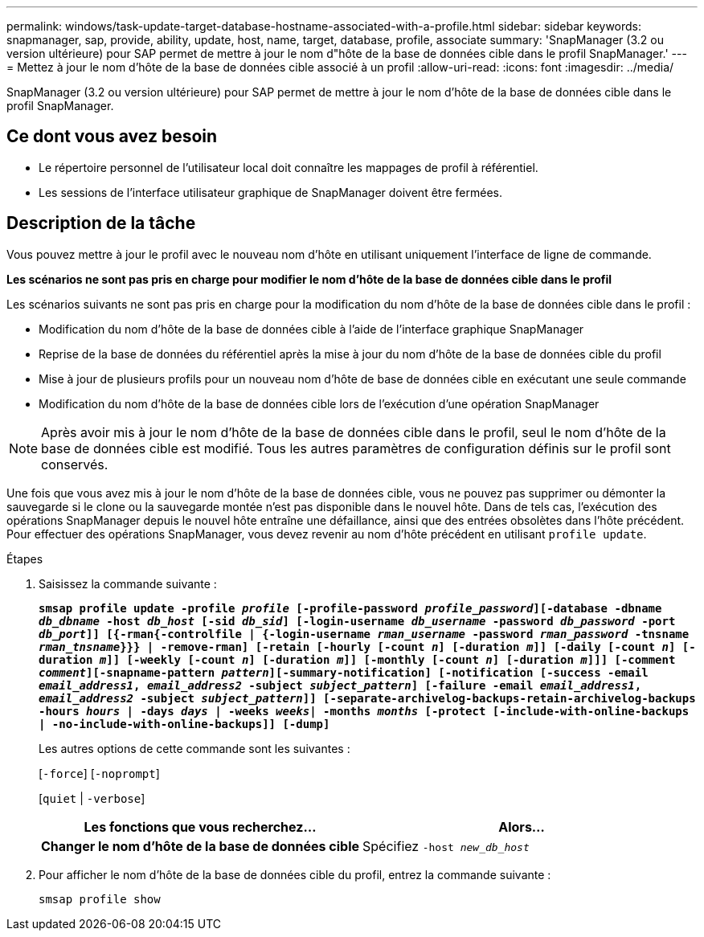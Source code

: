 ---
permalink: windows/task-update-target-database-hostname-associated-with-a-profile.html 
sidebar: sidebar 
keywords: snapmanager, sap, provide, ability, update, host, name, target, database, profile, associate 
summary: 'SnapManager (3.2 ou version ultérieure) pour SAP permet de mettre à jour le nom d"hôte de la base de données cible dans le profil SnapManager.' 
---
= Mettez à jour le nom d'hôte de la base de données cible associé à un profil
:allow-uri-read: 
:icons: font
:imagesdir: ../media/


[role="lead"]
SnapManager (3.2 ou version ultérieure) pour SAP permet de mettre à jour le nom d'hôte de la base de données cible dans le profil SnapManager.



== Ce dont vous avez besoin

* Le répertoire personnel de l'utilisateur local doit connaître les mappages de profil à référentiel.
* Les sessions de l'interface utilisateur graphique de SnapManager doivent être fermées.




== Description de la tâche

Vous pouvez mettre à jour le profil avec le nouveau nom d'hôte en utilisant uniquement l'interface de ligne de commande.

*Les scénarios ne sont pas pris en charge pour modifier le nom d'hôte de la base de données cible dans le profil*

Les scénarios suivants ne sont pas pris en charge pour la modification du nom d'hôte de la base de données cible dans le profil :

* Modification du nom d'hôte de la base de données cible à l'aide de l'interface graphique SnapManager
* Reprise de la base de données du référentiel après la mise à jour du nom d'hôte de la base de données cible du profil
* Mise à jour de plusieurs profils pour un nouveau nom d'hôte de base de données cible en exécutant une seule commande
* Modification du nom d'hôte de la base de données cible lors de l'exécution d'une opération SnapManager



NOTE: Après avoir mis à jour le nom d'hôte de la base de données cible dans le profil, seul le nom d'hôte de la base de données cible est modifié. Tous les autres paramètres de configuration définis sur le profil sont conservés.

Une fois que vous avez mis à jour le nom d'hôte de la base de données cible, vous ne pouvez pas supprimer ou démonter la sauvegarde si le clone ou la sauvegarde montée n'est pas disponible dans le nouvel hôte. Dans de tels cas, l'exécution des opérations SnapManager depuis le nouvel hôte entraîne une défaillance, ainsi que des entrées obsolètes dans l'hôte précédent. Pour effectuer des opérations SnapManager, vous devez revenir au nom d'hôte précédent en utilisant `profile update`.

.Étapes
. Saisissez la commande suivante :
+
`*smsap profile update -profile _profile_ [-profile-password _profile_password_][-database -dbname _db_dbname_ -host _db_host_ [-sid _db_sid_] [-login-username _db_username_ -password _db_password_ -port _db_port_]] [{-rman{-controlfile | {-login-username _rman_username_ -password _rman_password_ -tnsname _rman_tnsname_}}} | -remove-rman] [-retain [-hourly [-count _n_] [-duration _m_]] [-daily [-count _n_] [-duration _m_]] [-weekly [-count _n_] [-duration _m_]] [-monthly [-count _n_] [-duration _m_]]] [-comment _comment_][-snapname-pattern _pattern_][-summary-notification] [-notification [-success -email _email_address1_, _email_address2_ -subject _subject_pattern_] [-failure -email _email_address1_, _email_address2_ -subject _subject_pattern_]] [-separate-archivelog-backups-retain-archivelog-backups -hours _hours_ | -days _days_ | -weeks _weeks_| -months _months_ [-protect [-include-with-online-backups | -no-include-with-online-backups]] [-dump]*`

+
Les autres options de cette commande sont les suivantes :

+
[`-force`] [`-noprompt`]

+
[`quiet` | `-verbose`]

+
|===
| Les fonctions que vous recherchez... | Alors... 


 a| 
*Changer le nom d'hôte de la base de données cible*
 a| 
Spécifiez `-host _new_db_host_`

|===
. Pour afficher le nom d'hôte de la base de données cible du profil, entrez la commande suivante :
+
`smsap profile show`


